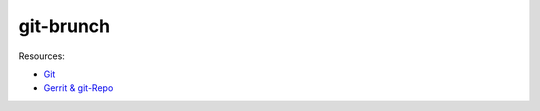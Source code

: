 git-brunch
==========

Resources:

* `Git <git_links.rst>`_
* `Gerrit & git-Repo <gerrit_links.rst>`_
